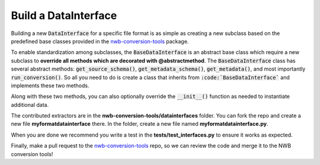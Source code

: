 Build a DataInterface
------------------------------------------

Building a new :code:`DataInterface` for a specific file format is as simple as creating a new
subclass based on the predefined base classes provided in the
`nwb-conversion-tools <https://github.com/catalystneuro/nwb-conversion-tools>`_ package.

To enable standardization among subclasses, the :code:`BaseDataInterface` is an abstract base class which require a new
subclass to **override all methods which are decorated with @abstractmethod**. The :code:`BaseDataInterface` class has several abstract methods: :code:`get_source_schema()`, :code:`get_metadata_schema()`, :code:`get_metadata()`, and most importantly :code:`run_conversion()`. So all you need to do is create a class that inherits from :code:`:code:`BaseDataInterface`` and implements these two methods.

Along with these two methods, you can also optionally override the :code:`__init__()` function as needed to instantiate additional data.

The contributed extractors are in the **nwb-conversion-tools/datainterfaces** folder. You can fork the repo and create a new file
**myformatdatainterface** there. In the folder, create a new file named **myformatdatainterface.py**.


When you are done we recommend you write a test in the **tests/test_interfaces.py** to ensure it works as expected.

Finally, make a pull request to the `nwb-conversion-tools <https://github.com/catalystneuro/nwb-conversion-tools>`_ repo, so we can review the code and merge it to the NWB conversion tools!
